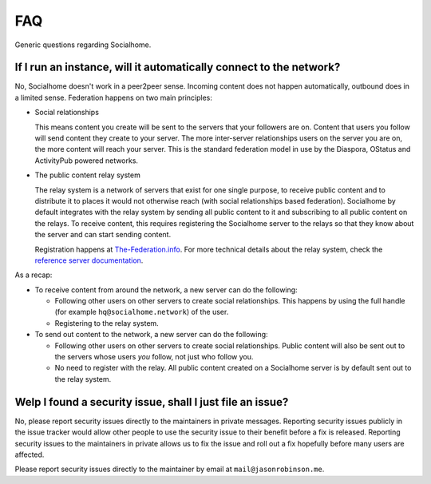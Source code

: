.. _faq:

FAQ
===

Generic questions regarding Socialhome.

If I run an instance, will it automatically connect to the network?
-------------------------------------------------------------------

No, Socialhome doesn't work in a peer2peer sense. Incoming content does not happen automatically, outbound does in a limited sense. Federation happens on two main principles:

* Social relationships

  This means content you create will be sent to the servers that your followers are on. Content that users you follow will send content they create to your server. The more inter-server relationships users on the server you are on, the more content will reach your server. This is the standard federation model in use by the Diaspora, OStatus and ActivityPub powered networks.

* The public content relay system

  The relay system is a network of servers that exist for one single purpose, to receive public content and to distribute it to places it would not otherwise reach (with social relationships based federation). Socialhome by default integrates with the relay system by sending all public content to it and subscribing to all public content on the relays. To receive content, this requires registering the Socialhome server to the relays so that they know about the server and can start sending content.

  Registration happens at `The-Federation.info <https://the-federation.info>`_. For more technical details about the relay system, check the `reference server documentation <https://github.com/jaywink/social-relay/blob/master/docs/relays.md>`_.

As a recap:

* To receive content from around the network, a new server can do the following:

  * Following other users on other servers to create social relationships. This happens by using the full handle (for example ``hq@socialhome.network``) of the user.
  * Registering to the relay system.

* To send out content to the network, a new server can do the following:

  * Following other users on other servers to create social relationships. Public content will also be sent out to the servers whose users *you* follow, not just who follow you.
  * No need to register with the relay. All public content created on a Socialhome server is by default sent out to the relay system.

.. _reporting-security-issues:

Welp I found a security issue, shall I just file an issue?
----------------------------------------------------------

No, please report security issues directly to the maintainers in private messages. Reporting security issues publicly in the issue tracker would allow other people to use the security issue to their benefit before a fix is released. Reporting security issues to the maintainers in private allows us to fix the issue and roll out a fix hopefully before many users are affected.

Please report security issues directly to the maintainer by email at ``mail@jasonrobinson.me``.
